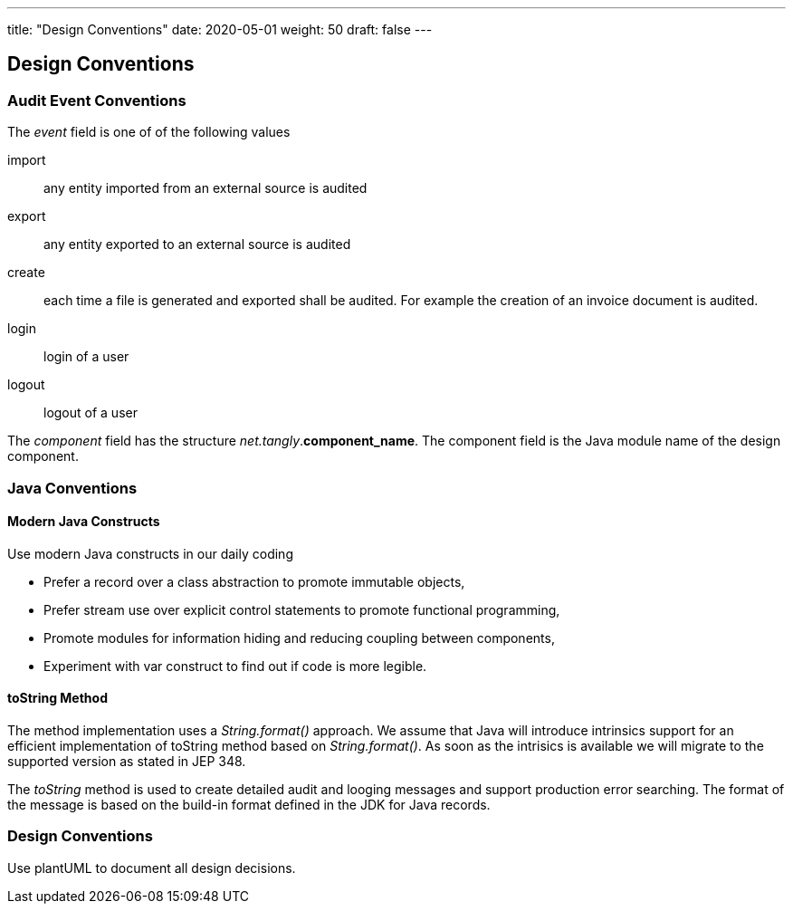 ---
title: "Design Conventions"
date: 2020-05-01
weight: 50
draft: false
---

== Design Conventions
:author: Marcel Baumann
:email: <marcel.baumann@tangly.net>
:description: Design conventions for the open source components of tangly
:keywords: agile, architecture, design
:company: https://www.tangly.net/[tangly llc]
:copyright: CC-BY-SA 4.0

=== Audit Event Conventions

The _event_ field is one of of the following values

import :: any entity imported from an external source is audited
export :: any entity exported to an external source is audited
create :: each time a file is generated and exported shall be audited.
For example the creation of an invoice document is audited.
login :: login of a user
logout :: logout of a user

The _component_ field has the structure _net.tangly_.*component_name*.
The component field is the Java module name of the design component.

=== Java Conventions

==== Modern Java Constructs

Use modern Java constructs in our daily coding

* Prefer a record over a class abstraction to promote immutable objects,
* Prefer stream use over explicit control statements to promote functional programming,
* Promote modules for information hiding and reducing coupling between components,
* Experiment with var construct to find out if code is more legible.

==== toString Method

The method implementation uses a _String.format()_ approach.
We assume that Java will introduce intrinsics support for an efficient implementation of toString method based on _String.format()_.
As soon as the intrisics is available we will migrate to the supported version as stated in JEP 348.

The _toString_ method is used to create detailed audit and looging messages and support production error searching.
The format of the message is based on the build-in format defined in the JDK for Java records.

=== Design Conventions

Use plantUML to document all design decisions.
